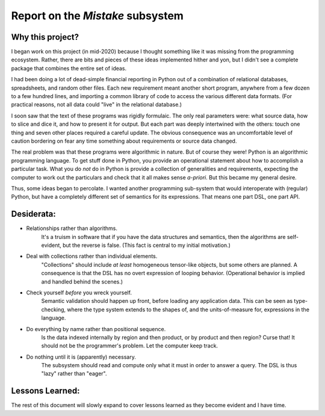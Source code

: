 Report on the *Mistake* subsystem
======================================

Why this project?
--------------------

I began work on this project (in mid-2020) because I thought something like it was missing from
the programming ecosystem. Rather, there are bits and pieces of these ideas implemented hither
and yon, but I didn't see a complete package that combines the entire set of ideas.

I had been doing a lot of dead-simple financial reporting in Python out of a combination of relational
databases, spreadsheets, and random other files. Each new requirement meant another short program,
anywhere from a few dozen to a few hundred lines, and importing a common library of code to
access the various different data formats. (For practical reasons, not all data could "live"
in the relational database.)

I soon saw that the text of these programs was rigidly formulaic. The only real parameters
were: what source data, how to slice and dice it, and how to present it for output. But each part was
deeply intertwined with the others: touch one thing and seven other places required a careful update.
The obvious consequence was an uncomfortable level of caution bordering on fear any time
something about requirements or source data changed.

The real problem was that these programs were algorithmic in nature. But of course they were!
Python is an algorithmic programming language. To get stuff done in Python, you provide an
operational statement about how to accomplish a particular task. What you do *not* do in Python
is provide a collection of generalities and requirements, expecting the computer to work out
the particulars and check that it all makes sense *a-priori*. But this became my general desire.

Thus, some ideas began to percolate. I wanted another programming sub-system that would
interoperate with (regular) Python, but have a completely different set of
semantics for its expressions. That means one part DSL, one part API.


Desiderata:
---------------

* Relationships rather than algorithms.
	It's a truism in software that if you have the data structures and semantics, then the algorithms
	are self-evident, but the reverse is false. (This fact is central to my initial motivation.)

* Deal with collections rather than individual elements.
	"Collections" should include *at least* homogeneous tensor-like objects, but some others are planned.
	A consequence is that the DSL has no overt expression of looping behavior.
	(Operational behavior is implied and handled behind the scenes.)

* Check yourself *before* you wreck yourself.
	Semantic validation should happen up front, before loading any application data.
	This can be seen as type-checking, where the type system extends
	to the shapes of, and the units-of-measure for, expressions in the language.

* Do everything by name rather than positional sequence.
	Is the data indexed internally by region and then product, or by product and then region?
	Curse that! It should not be the programmer's problem. Let the computer keep track.

* Do nothing until it is (apparently) necessary.
	The subsystem should read and compute only what it must in order to answer a query.
	The DSL is thus "lazy" rather than "eager".

Lessons Learned:
----------------------------

The rest of this document will slowly expand to cover lessons learned as they become evident and I have time.


